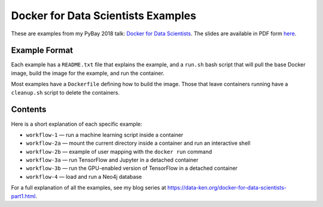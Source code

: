 ===================================
Docker for Data Scientists Examples
===================================

These are examples from my PyBay 2018 talk:
`Docker for Data Scientists <https://pybay.com/speaker/jeff-fischer/#talk-65>`__. The
slides are available in PDF form `here <https://github.com/jfischer/docker-for-data-scientist-examples/raw/master/Docker-for-Data-Scientists--Jeff-Fischer.pdf>`__.

Example Format
--------------
Each example has a ``README.txt`` file that explains the example, and a ``run.sh`` bash script
that will pull the base Docker image, build the image for the example, and run the container.

Most examples have a ``Dockerfile`` defining how to build the image. Those that leave containers
running have a ``cleanup.sh`` script to delete the containers.

Contents
--------
Here is a short explanation of each specific example:

* ``workflow-1`` — run a machine learning script inside a container
* ``workflow-2a`` — mount the current directory inside a container and run an interactive shell
* ``workflow-2b`` — example of user mapping with the ``docker run`` command
* ``workflow-3a`` — run TensorFlow and Jupyter in a detached container
* ``workflow-3b`` — run the GPU-enabled version of TensorFlow in a detached container
* ``workflow-4`` — load and run a Neo4j database

For a full explanation of all the examples, see my blog series at https://data-ken.org/docker-for-data-scientists-part1.html.
